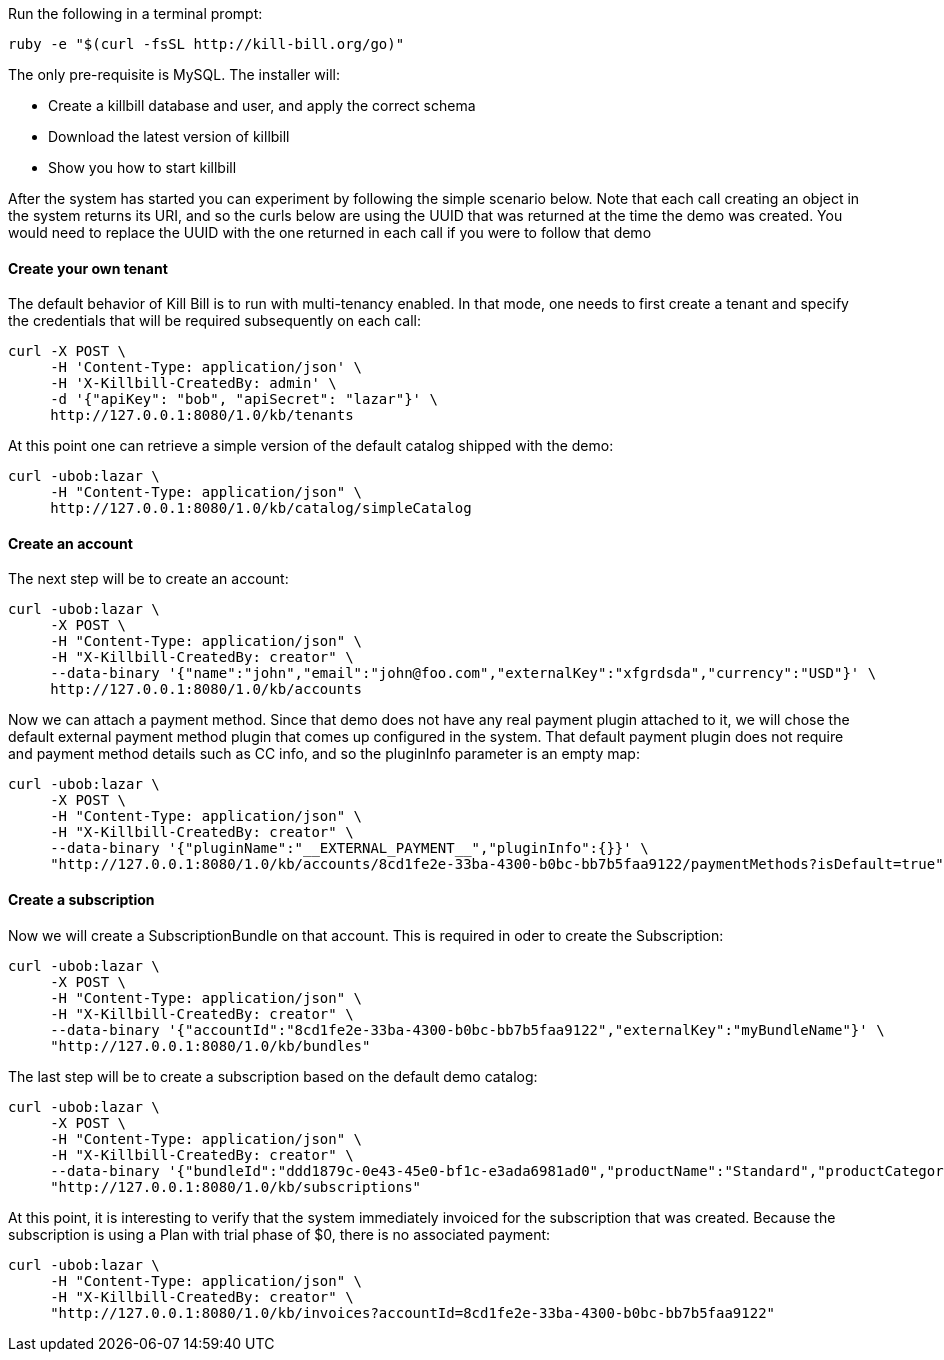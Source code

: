 Run the following in a terminal prompt:

[source,ruby]
----
ruby -e "$(curl -fsSL http://kill-bill.org/go)"
----

The only pre-requisite is MySQL. The installer will:

* Create a killbill database and user, and apply the correct schema
* Download the latest version of killbill
* Show you how to start killbill

After the system has started you can experiment by following the simple scenario below. Note that each call creating an object in the system returns its URI, and so the curls below are using the UUID that was returned at the time the demo was created. You would need to replace the UUID with the one returned in each call if you were to follow that demo

[[five-minutes-create-tenant]]
==== Create your own tenant

The default behavior of Kill Bill is to run with multi-tenancy enabled. In that mode, one needs to first create a tenant and specify the credentials that will be required subsequently on each call:

[source,bash]
----
curl -X POST \
     -H 'Content-Type: application/json' \
     -H 'X-Killbill-CreatedBy: admin' \
     -d '{"apiKey": "bob", "apiSecret": "lazar"}' \
     http://127.0.0.1:8080/1.0/kb/tenants
----

At this point one can retrieve a simple version of the default catalog shipped with the demo:

[source,bash]
----
curl -ubob:lazar \
     -H "Content-Type: application/json" \
     http://127.0.0.1:8080/1.0/kb/catalog/simpleCatalog
----

[[five-minutes-create-account]]
==== Create an account

The next step will be to create an account:

[source,bash]
----
curl -ubob:lazar \
     -X POST \
     -H "Content-Type: application/json" \
     -H "X-Killbill-CreatedBy: creator" \
     --data-binary '{"name":"john","email":"john@foo.com","externalKey":"xfgrdsda","currency":"USD"}' \
     http://127.0.0.1:8080/1.0/kb/accounts
----

Now we can attach a payment method. Since that demo does not have any real payment plugin attached to it, we will chose the default external payment method plugin that comes up configured in the system. That default payment plugin does not require and payment method details such as CC info, and so the pluginInfo parameter is an empty map:

[source,bash]
----
curl -ubob:lazar \
     -X POST \
     -H "Content-Type: application/json" \
     -H "X-Killbill-CreatedBy: creator" \
     --data-binary '{"pluginName":"__EXTERNAL_PAYMENT__","pluginInfo":{}}' \
     "http://127.0.0.1:8080/1.0/kb/accounts/8cd1fe2e-33ba-4300-b0bc-bb7b5faa9122/paymentMethods?isDefault=true"
----

[[five-minutes-create-subscription]]
==== Create a subscription

Now we will create a SubscriptionBundle on that account. This is required in oder to create the Subscription:

[source,bash]
----
curl -ubob:lazar \
     -X POST \
     -H "Content-Type: application/json" \
     -H "X-Killbill-CreatedBy: creator" \
     --data-binary '{"accountId":"8cd1fe2e-33ba-4300-b0bc-bb7b5faa9122","externalKey":"myBundleName"}' \
     "http://127.0.0.1:8080/1.0/kb/bundles"
----

The last step will be to create a subscription based on the default demo catalog:

[source,bash]
----
curl -ubob:lazar \
     -X POST \
     -H "Content-Type: application/json" \
     -H "X-Killbill-CreatedBy: creator" \
     --data-binary '{"bundleId":"ddd1879c-0e43-45e0-bf1c-e3ada6981ad0","productName":"Standard","productCategory":"BASE","billingPeriod":"MONTHLY","priceList":"DEFAULT"}' \
     "http://127.0.0.1:8080/1.0/kb/subscriptions"
----

At this point, it is interesting to verify that the system immediately invoiced for the subscription that was created. Because the subscription is using a Plan with trial phase of $0, there is no associated payment:

[source,bash]
----
curl -ubob:lazar \
     -H "Content-Type: application/json" \
     -H "X-Killbill-CreatedBy: creator" \
     "http://127.0.0.1:8080/1.0/kb/invoices?accountId=8cd1fe2e-33ba-4300-b0bc-bb7b5faa9122"
----
